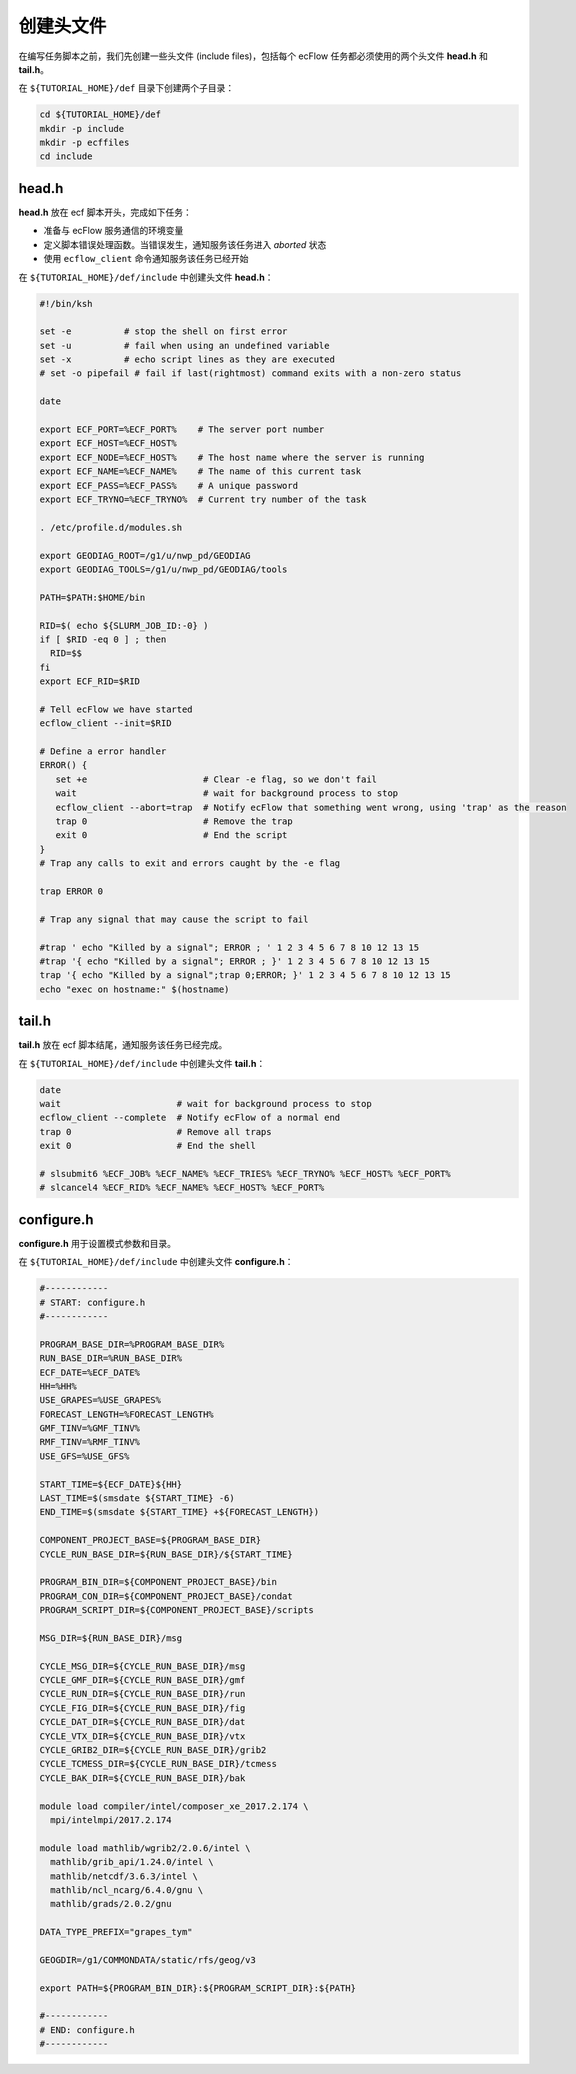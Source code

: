 创建头文件
==========

在编写任务脚本之前，我们先创建一些头文件 (include files)，包括每个 ecFlow 任务都必须使用的两个头文件 **head.h** 和 **tail.h**。

在 ``${TUTORIAL_HOME}/def`` 目录下创建两个子目录：

.. code-block:: bash

    cd ${TUTORIAL_HOME}/def
    mkdir -p include
    mkdir -p ecffiles
    cd include

head.h
-----------

**head.h** 放在 ecf 脚本开头，完成如下任务：

- 准备与 ecFlow 服务通信的环境变量
- 定义脚本错误处理函数。当错误发生，通知服务该任务进入 *aborted* 状态
- 使用 ``ecflow_client`` 命令通知服务该任务已经开始

在 ``${TUTORIAL_HOME}/def/include`` 中创建头文件 **head.h**：

.. code-block:: bash

    #!/bin/ksh

    set -e          # stop the shell on first error
    set -u          # fail when using an undefined variable
    set -x          # echo script lines as they are executed
    # set -o pipefail # fail if last(rightmost) command exits with a non-zero status

    date

    export ECF_PORT=%ECF_PORT%    # The server port number
    export ECF_HOST=%ECF_HOST%
    export ECF_NODE=%ECF_HOST%    # The host name where the server is running
    export ECF_NAME=%ECF_NAME%    # The name of this current task
    export ECF_PASS=%ECF_PASS%    # A unique password
    export ECF_TRYNO=%ECF_TRYNO%  # Current try number of the task

    . /etc/profile.d/modules.sh

    export GEODIAG_ROOT=/g1/u/nwp_pd/GEODIAG
    export GEODIAG_TOOLS=/g1/u/nwp_pd/GEODIAG/tools

    PATH=$PATH:$HOME/bin

    RID=$( echo ${SLURM_JOB_ID:-0} )
    if [ $RID -eq 0 ] ; then
      RID=$$
    fi
    export ECF_RID=$RID

    # Tell ecFlow we have started
    ecflow_client --init=$RID

    # Define a error handler
    ERROR() {
       set +e                      # Clear -e flag, so we don't fail
       wait                        # wait for background process to stop
       ecflow_client --abort=trap  # Notify ecFlow that something went wrong, using 'trap' as the reason
       trap 0                      # Remove the trap
       exit 0                      # End the script
    }
    # Trap any calls to exit and errors caught by the -e flag

    trap ERROR 0

    # Trap any signal that may cause the script to fail

    #trap ' echo "Killed by a signal"; ERROR ; ' 1 2 3 4 5 6 7 8 10 12 13 15
    #trap '{ echo "Killed by a signal"; ERROR ; }' 1 2 3 4 5 6 7 8 10 12 13 15
    trap '{ echo "Killed by a signal";trap 0;ERROR; }' 1 2 3 4 5 6 7 8 10 12 13 15
    echo "exec on hostname:" $(hostname)



tail.h
-----------

**tail.h** 放在 ecf 脚本结尾，通知服务该任务已经完成。

在 ``${TUTORIAL_HOME}/def/include`` 中创建头文件 **tail.h**：

.. code-block::

    date
    wait                      # wait for background process to stop
    ecflow_client --complete  # Notify ecFlow of a normal end
    trap 0                    # Remove all traps
    exit 0                    # End the shell

    # slsubmit6 %ECF_JOB% %ECF_NAME% %ECF_TRIES% %ECF_TRYNO% %ECF_HOST% %ECF_PORT%
    # slcancel4 %ECF_RID% %ECF_NAME% %ECF_HOST% %ECF_PORT%


configure.h
----------------

**configure.h** 用于设置模式参数和目录。

在 ``${TUTORIAL_HOME}/def/include`` 中创建头文件 **configure.h**：

.. code-block:: bash

    #------------
    # START: configure.h
    #------------

    PROGRAM_BASE_DIR=%PROGRAM_BASE_DIR%
    RUN_BASE_DIR=%RUN_BASE_DIR%
    ECF_DATE=%ECF_DATE%
    HH=%HH%
    USE_GRAPES=%USE_GRAPES%
    FORECAST_LENGTH=%FORECAST_LENGTH%
    GMF_TINV=%GMF_TINV%
    RMF_TINV=%RMF_TINV%
    USE_GFS=%USE_GFS%

    START_TIME=${ECF_DATE}${HH}
    LAST_TIME=$(smsdate ${START_TIME} -6)
    END_TIME=$(smsdate ${START_TIME} +${FORECAST_LENGTH})

    COMPONENT_PROJECT_BASE=${PROGRAM_BASE_DIR}
    CYCLE_RUN_BASE_DIR=${RUN_BASE_DIR}/${START_TIME}

    PROGRAM_BIN_DIR=${COMPONENT_PROJECT_BASE}/bin
    PROGRAM_CON_DIR=${COMPONENT_PROJECT_BASE}/condat
    PROGRAM_SCRIPT_DIR=${COMPONENT_PROJECT_BASE}/scripts

    MSG_DIR=${RUN_BASE_DIR}/msg

    CYCLE_MSG_DIR=${CYCLE_RUN_BASE_DIR}/msg
    CYCLE_GMF_DIR=${CYCLE_RUN_BASE_DIR}/gmf
    CYCLE_RUN_DIR=${CYCLE_RUN_BASE_DIR}/run
    CYCLE_FIG_DIR=${CYCLE_RUN_BASE_DIR}/fig
    CYCLE_DAT_DIR=${CYCLE_RUN_BASE_DIR}/dat
    CYCLE_VTX_DIR=${CYCLE_RUN_BASE_DIR}/vtx
    CYCLE_GRIB2_DIR=${CYCLE_RUN_BASE_DIR}/grib2
    CYCLE_TCMESS_DIR=${CYCLE_RUN_BASE_DIR}/tcmess
    CYCLE_BAK_DIR=${CYCLE_RUN_BASE_DIR}/bak

    module load compiler/intel/composer_xe_2017.2.174 \
      mpi/intelmpi/2017.2.174

    module load mathlib/wgrib2/2.0.6/intel \
      mathlib/grib_api/1.24.0/intel \
      mathlib/netcdf/3.6.3/intel \
      mathlib/ncl_ncarg/6.4.0/gnu \
      mathlib/grads/2.0.2/gnu

    DATA_TYPE_PREFIX="grapes_tym"

    GEOGDIR=/g1/COMMONDATA/static/rfs/geog/v3

    export PATH=${PROGRAM_BIN_DIR}:${PROGRAM_SCRIPT_DIR}:${PATH}

    #------------
    # END: configure.h
    #------------

